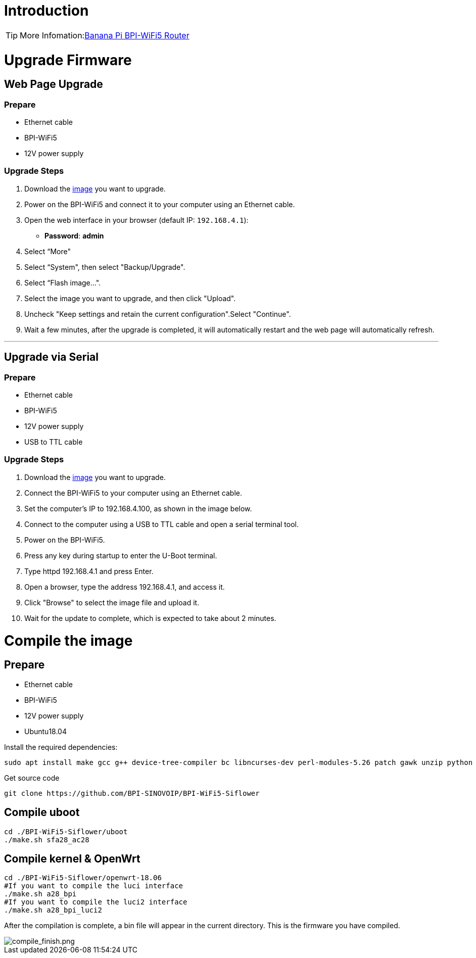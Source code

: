 = Introduction

TIP: More Infomation:link:/en/BPI-WiFi5/BananaPi_BPI-WiFi5_Router[Banana Pi BPI-WiFi5 Router]

= Upgrade Firmware

== Web Page Upgrade

=== Prepare

- Ethernet cable  
- BPI-WiFi5  
- 12V power supply  

=== Upgrade Steps

1. Download the link:/en/BPI-WiFi5/BananaPi_BPI-WiFi5_Router#_system_image[image] you want to upgrade.  
2. Power on the BPI-WiFi5 and connect it to your computer using an Ethernet cable.  
3. Open the web interface in your browser (default IP: `192.168.4.1`):  
   - **Password**: *admin*  
4. Select “More"
5. Select “System", then select "Backup/Upgrade".
6. Select “Flash image...".
7. Select the image you want to upgrade, and then click "Upload".
8. Uncheck "Keep settings and retain the current configuration".Select "Continue".
9. Wait a few minutes, after the upgrade is completed, it will automatically restart and the web page will automatically refresh.

---

== Upgrade via Serial

=== Prepare

- Ethernet cable  
- BPI-WiFi5  
- 12V power supply  
- USB to TTL cable  

=== Upgrade Steps

1. Download the link:/en/BPI-WiFi5/BananaPi_BPI-WiFi5_Router#_system_image[image] you want to upgrade.  
2. Connect the BPI-WiFi5 to your computer using an Ethernet cable.
3. Set the computer's IP to 192.168.4.100, as shown in the image below.
4. Connect to the computer using a USB to TTL cable and open a serial terminal tool.
5. Power on the BPI-WiFi5.
6. Press any key during startup to enter the U-Boot terminal.
7. Type httpd 192.168.4.1 and press Enter.
8. Open a browser, type the address 192.168.4.1, and access it.
9. Click "Browse" to select the image file and upload it.
10. Wait for the update to complete, which is expected to take about 2 minutes.


= Compile the image 

== Prepare

- Ethernet cable
- BPI-WiFi5
- 12V power supply
- Ubuntu18.04

Install the required dependencies:

```bash
sudo apt install make gcc g++ device-tree-compiler bc libncurses-dev perl-modules-5.26 patch gawk unzip python git
```

Get source code

```bash
git clone https://github.com/BPI-SINOVOIP/BPI-WiFi5-Siflower
```

== Compile uboot
```shell
cd ./BPI-WiFi5-Siflower/uboot
./make.sh sfa28_ac28
```

== Compile kernel & OpenWrt
```shell
cd ./BPI-WiFi5-Siflower/openwrt-18.06
#If you want to compile the luci interface
./make.sh a28_bpi
#If you want to compile the luci2 interface
./make.sh a28_bpi_luci2
```
After the compilation is complete, a bin file will appear in the current directory. This is the firmware you have compiled.

image::/bpi-wifi5/compile_finish.png[compile_finish.png]